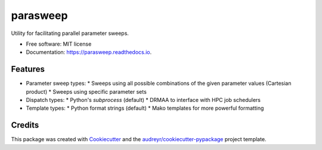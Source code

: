 =========
parasweep
=========


.. image:: https://img.shields.io/pypi/v/parasweep.svg
        :target: https://pypi.python.org/pypi/parasweep

.. image:: https://img.shields.io/travis/eviatarbach/parasweep.svg
        :target: https://travis-ci.org/eviatarbach/parasweep

.. image:: https://readthedocs.org/projects/parasweep/badge/?version=latest
        :target: https://parasweep.readthedocs.io/en/latest/?badge=latest
        :alt: Documentation Status




Utility for facilitating parallel parameter sweeps.


* Free software: MIT license
* Documentation: https://parasweep.readthedocs.io.


Features
--------

* Parameter sweep types:
  * Sweeps using all possible combinations of the given parameter values (Cartesian product)
  * Sweeps using specific parameter sets
* Dispatch types:
  * Python's `subprocess` (default)
  * DRMAA to interface with HPC job schedulers
* Template types:
  * Python format strings (default)
  * Mako templates for more powerful formatting

Credits
-------

This package was created with Cookiecutter_ and the `audreyr/cookiecutter-pypackage`_ project template.

.. _Cookiecutter: https://github.com/audreyr/cookiecutter
.. _`audreyr/cookiecutter-pypackage`: https://github.com/audreyr/cookiecutter-pypackage
